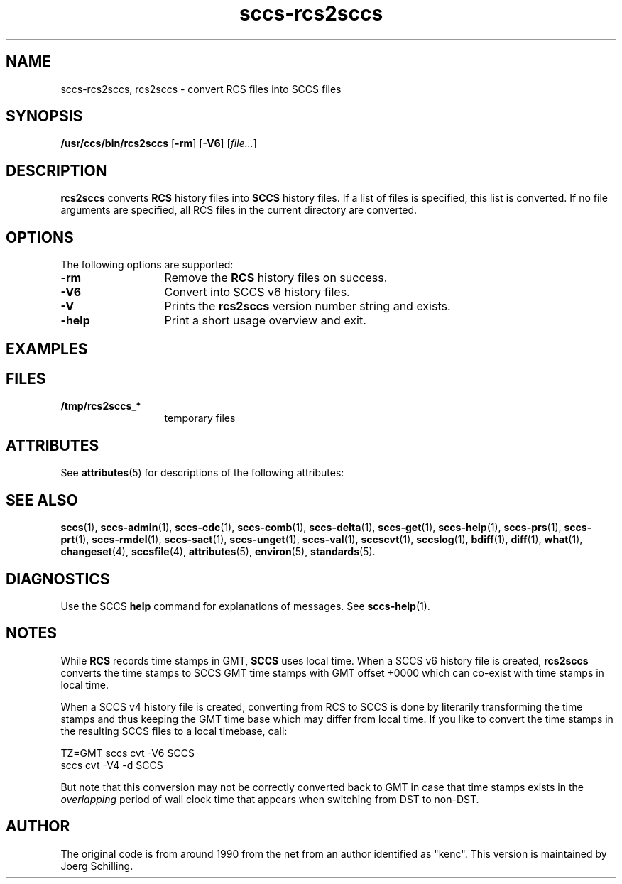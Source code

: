 '\" te
.\" @(#)sccs-rcs2sccs.1	1.8 13/06/16 Copyright 2011-2013 J. Schilling
.\" Manual page for sccscvt
.\"
.\" The contents of this file are subject to the terms of the
.\" Common Development and Distribution License, Version 1.0 only
.\" (the "License").  You may not use this file except in compliance
.\" with the License.
.\"
.\" See the file CDDL.Schily.txt in this distribution for details.
.\" A copy of the CDDL is also available via the Internet at
.\" http://www.opensource.org/licenses/cddl1.txt
.\"
.\" When distributing Covered Code, include this CDDL HEADER in each
.\" file and include the License file CDDL.Schily.txt from this distribution.
.\"
.if t .ds a \v'-0.55m'\h'0.00n'\z.\h'0.40n'\z.\v'0.55m'\h'-0.40n'a
.if t .ds o \v'-0.55m'\h'0.00n'\z.\h'0.45n'\z.\v'0.55m'\h'-0.45n'o
.if t .ds u \v'-0.55m'\h'0.00n'\z.\h'0.40n'\z.\v'0.55m'\h'-0.40n'u
.if t .ds A \v'-0.77m'\h'0.25n'\z.\h'0.45n'\z.\v'0.77m'\h'-0.70n'A
.if t .ds O \v'-0.77m'\h'0.25n'\z.\h'0.45n'\z.\v'0.77m'\h'-0.70n'O
.if t .ds U \v'-0.77m'\h'0.30n'\z.\h'0.45n'\z.\v'0.77m'\h'-0.75n'U
.if t .ds s \\(*b
.if t .ds S SS
.if n .ds a ae
.if n .ds o oe
.if n .ds u ue
.if n .ds s sz
.TH sccs-rcs2sccs 1 "2013/06/16" "J\*org Schilling" "Schily\'s USER COMMANDS"
.SH NAME
sccs-rcs2sccs, rcs2sccs \- convert RCS files into SCCS files
.SH SYNOPSIS
.LP
.B /usr/ccs/bin/rcs2sccs
.RB [ \-rm ]
.RB [ \-V6 ]
.RI [ file... ]

.SH DESCRIPTION
.LP
.B rcs2sccs
converts 
.B RCS
history files into 
.B SCCS 
history files.
If a list of files is specified, this list is converted.
If no file arguments are specified, all RCS files in the current directory
are converted.

.SH OPTIONS
.LP
The following options are supported:
.br
.ne 2
.TP 13
.B \-rm
Remove the 
.B RCS
history files on success.
.br
.ne 2
.TP 13
.B \-V6
Convert into SCCS v6 history files.
.br
.ne 3
.TP
.B \-V
Prints the
.B rcs2sccs
version number string and exists.
.br
.ne 2
.TP 13
.B \-help
Print a short usage overview and exit.

.SH EXAMPLES

.SH FILES
.ne 2
.TP 13
.B /tmp/rcs2sccs_*
temporary files

.SH ATTRIBUTES
.LP
See 
.BR attributes (5)
for descriptions of the following attributes:
.LP
.sp
.TS
tab() box;
cw(2.75i) |cw(2.75i) 
lw(2.75i) |lw(2.75i) 
.
ATTRIBUTE TYPEATTRIBUTE VALUE
_
AvailabilitySUNWsprot
.TE

.SH SEE ALSO
.LP
.BR sccs (1),
.BR sccs-admin (1),
.BR sccs-cdc (1),
.BR sccs-comb (1),
.BR sccs-delta (1),
.BR sccs-get (1),
.BR sccs-help (1),
.BR sccs-prs (1),
.BR sccs-prt (1),
.BR sccs-rmdel (1),
.BR sccs-sact (1),
.BR sccs-unget (1),
.BR sccs-val (1),
.BR sccscvt (1),
.BR sccslog (1),
.BR bdiff (1), 
.BR diff (1), 
.BR what (1),
.BR changeset (4),
.BR sccsfile (4),
.BR attributes (5),
.BR environ (5),
.BR standards (5).

.SH DIAGNOSTICS
.LP
Use the SCCS
.B help
command for explanations of messages. See
.BR sccs-help (1).

.SH NOTES
.LP
While
.B RCS
records time stamps in GMT,
.B SCCS
uses local time.
When a SCCS v6 history file is created,
.B rcs2sccs
converts the time stamps to SCCS GMT time stamps with GMT offset 
+0000 which can co-exist with time stamps in local time.
.LP
When a SCCS v4 history file is created,
converting from RCS to SCCS is done by literarily transforming the
time stamps and thus keeping the GMT time base which may differ from
local time.
If you like to convert the time stamps in the resulting SCCS files
to a local timebase, call:
.sp
.B
    TZ=GMT sccs cvt -V6 SCCS
.br
.B
    sccs cvt -V4 -d SCCS
.LP
But note that this conversion may not be correctly converted back to GMT
in case that time stamps exists in the 
.I overlapping
period of wall clock time that appears when switching from DST to non-DST.
.SH AUTHOR
.LP
The original code is from around 1990 from the net from an author identified 
as "kenc".
This version is maintained by J\*org Schilling.
